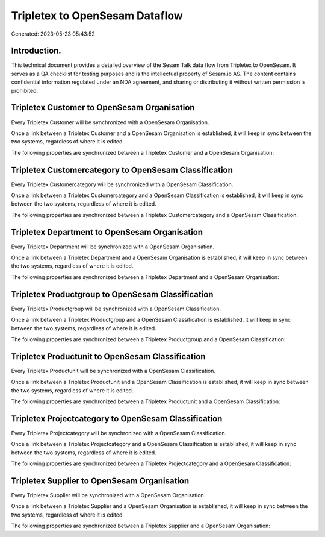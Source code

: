 ===============================
Tripletex to OpenSesam Dataflow
===============================

Generated: 2023-05-23 05:43:52

Introduction.
------------

This technical document provides a detailed overview of the Sesam Talk data flow from Tripletex to OpenSesam. It serves as a QA checklist for testing purposes and is the intellectual property of Sesam.io AS. The content contains confidential information regulated under an NDA agreement, and sharing or distributing it without written permission is prohibited.

Tripletex Customer to OpenSesam Organisation
--------------------------------------------
Every Tripletex Customer will be synchronized with a OpenSesam Organisation.

Once a link between a Tripletex Customer and a OpenSesam Organisation is established, it will keep in sync between the two systems, regardless of where it is edited.

The following properties are synchronized between a Tripletex Customer and a OpenSesam Organisation:

.. list-table::
   :header-rows: 1

   * - Tripletex Customer Property
     - OpenSesam Organisation Property
     - OpenSesam Data Type


Tripletex Customercategory to OpenSesam Classification
------------------------------------------------------
Every Tripletex Customercategory will be synchronized with a OpenSesam Classification.

Once a link between a Tripletex Customercategory and a OpenSesam Classification is established, it will keep in sync between the two systems, regardless of where it is edited.

The following properties are synchronized between a Tripletex Customercategory and a OpenSesam Classification:

.. list-table::
   :header-rows: 1

   * - Tripletex Customercategory Property
     - OpenSesam Classification Property
     - OpenSesam Data Type


Tripletex Department to OpenSesam Organisation
----------------------------------------------
Every Tripletex Department will be synchronized with a OpenSesam Organisation.

Once a link between a Tripletex Department and a OpenSesam Organisation is established, it will keep in sync between the two systems, regardless of where it is edited.

The following properties are synchronized between a Tripletex Department and a OpenSesam Organisation:

.. list-table::
   :header-rows: 1

   * - Tripletex Department Property
     - OpenSesam Organisation Property
     - OpenSesam Data Type


Tripletex Productgroup to OpenSesam Classification
--------------------------------------------------
Every Tripletex Productgroup will be synchronized with a OpenSesam Classification.

Once a link between a Tripletex Productgroup and a OpenSesam Classification is established, it will keep in sync between the two systems, regardless of where it is edited.

The following properties are synchronized between a Tripletex Productgroup and a OpenSesam Classification:

.. list-table::
   :header-rows: 1

   * - Tripletex Productgroup Property
     - OpenSesam Classification Property
     - OpenSesam Data Type


Tripletex Productunit to OpenSesam Classification
-------------------------------------------------
Every Tripletex Productunit will be synchronized with a OpenSesam Classification.

Once a link between a Tripletex Productunit and a OpenSesam Classification is established, it will keep in sync between the two systems, regardless of where it is edited.

The following properties are synchronized between a Tripletex Productunit and a OpenSesam Classification:

.. list-table::
   :header-rows: 1

   * - Tripletex Productunit Property
     - OpenSesam Classification Property
     - OpenSesam Data Type


Tripletex Projectcategory to OpenSesam Classification
-----------------------------------------------------
Every Tripletex Projectcategory will be synchronized with a OpenSesam Classification.

Once a link between a Tripletex Projectcategory and a OpenSesam Classification is established, it will keep in sync between the two systems, regardless of where it is edited.

The following properties are synchronized between a Tripletex Projectcategory and a OpenSesam Classification:

.. list-table::
   :header-rows: 1

   * - Tripletex Projectcategory Property
     - OpenSesam Classification Property
     - OpenSesam Data Type


Tripletex Supplier to OpenSesam Organisation
--------------------------------------------
Every Tripletex Supplier will be synchronized with a OpenSesam Organisation.

Once a link between a Tripletex Supplier and a OpenSesam Organisation is established, it will keep in sync between the two systems, regardless of where it is edited.

The following properties are synchronized between a Tripletex Supplier and a OpenSesam Organisation:

.. list-table::
   :header-rows: 1

   * - Tripletex Supplier Property
     - OpenSesam Organisation Property
     - OpenSesam Data Type

